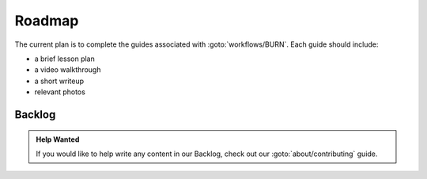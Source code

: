 ==========
Roadmap
==========

The current plan is to complete the guides associated with :goto:`workflows/BURN`.
Each guide should include:

- a brief lesson plan
- a video walkthrough
- a short writeup
- relevant photos

.. roadmap:: May 2021

    - :planned:`guides/bmpcc-hdmi-srgb`
    - :planned:`guides/unreal-composure-lighting`

.. roadmap:: June 2021

    - :planned:`guides/braw-to-resolve`


.. roadmap:: July 2021

    - :planned:`guides/unreal-take-recorder`


Backlog
=======

.. admonition:: Help Wanted

    If you would like to help write any content in our Backlog,
    check out our :goto:`about/contributing` guide.

.. backlog::

